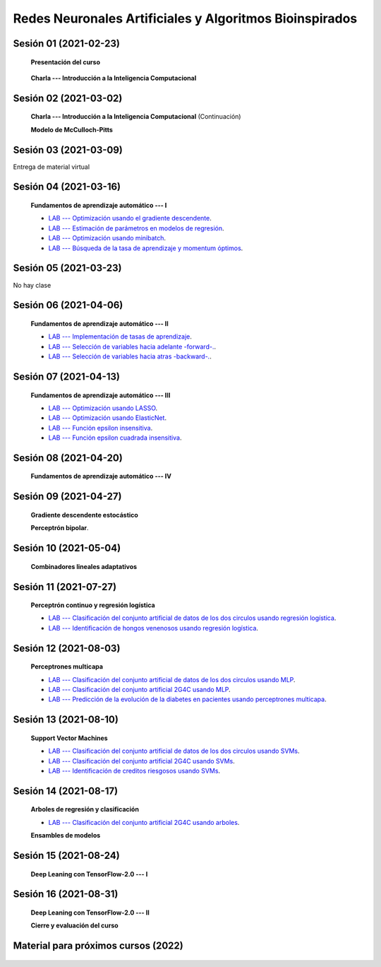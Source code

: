 Redes Neuronales Artificiales y Algoritmos Bioinspirados
=========================================================================================

Sesión 01 (2021-02-23)
^^^^^^^^^^^^^^^^^^^^^^^^^^^^^^^^^^^^^^^^^^^^^^^^^^^^^^^^^^^^^^^^^^^^^^^^^^^^^^^^^^^^^^^^^

    **Presentación del curso**

        .. toctree::
            :maxdepth: 1
            :glob:

            course-info

    
    **Charla --- Introducción a la Inteligencia Computacional**

Sesión 02 (2021-03-02)
^^^^^^^^^^^^^^^^^^^^^^^^^^^^^^^^^^^^^^^^^^^^^^^^^^^^^^^^^^^^^^^^^^^^^^^^^^^^^^^

    **Charla --- Introducción a la Inteligencia Computacional** (Continuación)
 

    **Modelo de McCulloch-Pitts**
    
    .. toctree::
        :titlesonly:
        :glob:
        
        /notebooks/sklearn/mccullochpitts/1-*

Sesión 03 (2021-03-09)
^^^^^^^^^^^^^^^^^^^^^^^^^^^^^^^^^^^^^^^^^^^^^^^^^^^^^^^^^^^^^^^^^^^^^^^^^^^^^^^

Entrega de material virtual

Sesión 04 (2021-03-16)
^^^^^^^^^^^^^^^^^^^^^^^^^^^^^^^^^^^^^^^^^^^^^^^^^^^^^^^^^^^^^^^^^^^^^^^^^^^^^^^

    **Fundamentos de aprendizaje automático --- I**

    .. toctree::
        :titlesonly:
        :glob:
        
        /notebooks/sklearn/fundamentals/1-*

    * `LAB --- Optimización usando el gradiente descendente <https://colab.research.google.com/github/jdvelasq/datalabs/blob/master/labs/optimizacion_usando_el_gradiente_descendente.ipynb>`_.


    * `LAB --- Estimación de parámetros en modelos de regresión <https://colab.research.google.com/github/jdvelasq/datalabs/blob/master/labs/estimacion_de_parametros_en_modelos_de_regresion.ipynb>`_.


    * `LAB --- Optimización usando minibatch <https://colab.research.google.com/github/jdvelasq/datalabs/blob/master/labs/optimizacion_usando_minibatch.ipynb>`_.


    * `LAB --- Búsqueda de la tasa de aprendizaje y momentum óptimos <https://colab.research.google.com/github/jdvelasq/datalabs/blob/master/labs/busqueda_de_la_tasa_de_aprendizaje_y_momentum_optimos.ipynb>`_.


Sesión 05 (2021-03-23)
^^^^^^^^^^^^^^^^^^^^^^^^^^^^^^^^^^^^^^^^^^^^^^^^^^^^^^^^^^^^^^^^^^^^^^^^^^^^^^^

No hay clase


Sesión 06 (2021-04-06)
^^^^^^^^^^^^^^^^^^^^^^^^^^^^^^^^^^^^^^^^^^^^^^^^^^^^^^^^^^^^^^^^^^^^^^^^^^^^^^^

    **Fundamentos de aprendizaje automático --- II**
    
    .. toctree::
        :titlesonly:
        :glob:
        
        /notebooks/sklearn/fundamentals/2-*

    * `LAB --- Implementación de tasas de aprendizaje <https://colab.research.google.com/github/jdvelasq/datalabs/blob/master/labs/implementacion_de_tasas_de_aprendizaje.ipynb>`_.


    * `LAB --- Selección de variables hacia adelante -forward-. <https://colab.research.google.com/github/jdvelasq/datalabs/blob/master/labs/seleccion_de_variables_hacia_adelante.ipynb>`_.


    * `LAB --- Selección de variables hacia atras -backward-. <https://colab.research.google.com/github/jdvelasq/datalabs/blob/master/labs/seleccion_de_variables_hacia_atras.ipynb>`_.


Sesión 07 (2021-04-13)
^^^^^^^^^^^^^^^^^^^^^^^^^^^^^^^^^^^^^^^^^^^^^^^^^^^^^^^^^^^^^^^^^^^^^^^^^^^^^^^

    **Fundamentos de aprendizaje automático --- III**
    
    .. toctree::
        :titlesonly:
        :glob:
        
        /notebooks/sklearn/fundamentals/3-*



    * `LAB --- Optimización usando LASSO <https://colab.research.google.com/github/jdvelasq/datalabs/blob/master/labs/optimizacion_usando_LASSO.ipynb>`_.


    * `LAB --- Optimización usando ElasticNet <https://colab.research.google.com/github/jdvelasq/datalabs/blob/master/labs/optimizacion_usando_ElasticNet.ipynb>`_.


    * `LAB --- Función epsilon insensitiva <https://colab.research.google.com/github/jdvelasq/datalabs/blob/master/labs/funcion_epsilon_insensitiva.ipynb>`_.


    * `LAB --- Función epsilon cuadrada insensitiva <https://colab.research.google.com/github/jdvelasq/datalabs/blob/master/labs/funcion_epsilon_cuadrada_insensitiva.ipynb>`_.



Sesión 08 (2021-04-20)
^^^^^^^^^^^^^^^^^^^^^^^^^^^^^^^^^^^^^^^^^^^^^^^^^^^^^^^^^^^^^^^^^^^^^^^^^^^^^^^

    **Fundamentos de aprendizaje automático --- IV**
    
    .. toctree::
        :titlesonly:
        :glob:
        
        /notebooks/sklearn/fundamentals/4-*



Sesión 09 (2021-04-27)
^^^^^^^^^^^^^^^^^^^^^^^^^^^^^^^^^^^^^^^^^^^^^^^^^^^^^^^^^^^^^^^^^^^^^^^^^^^^^^^

    **Gradiente descendente estocástico**

    .. toctree::
        :maxdepth: 1
        :glob:

        /notebooks/sklearn/sgd/*
    

    **Perceptrón bipolar**.

    .. toctree::
        :maxdepth: 1
        :glob:

        /notebooks/sklearn/bipolar-perceptron/1-*



Sesión 10 (2021-05-04)
^^^^^^^^^^^^^^^^^^^^^^^^^^^^^^^^^^^^^^^^^^^^^^^^^^^^^^^^^^^^^^^^^^^^^^^^^^^^^^^

    **Combinadores lineales adaptativos**
    
    .. toctree::
        :maxdepth: 1
        :glob:

        /notebooks/sklearn/adaline/*




Sesión 11 (2021-07-27)
^^^^^^^^^^^^^^^^^^^^^^^^^^^^^^^^^^^^^^^^^^^^^^^^^^^^^^^^^^^^^^^^^^^^^^^^^^^^^^^

    **Perceptrón continuo y regresión logística**
    
    .. toctree::
        :maxdepth: 1
        :glob:

        /notebooks/sklearn/continuous-perceptron/1-*

    .. toctree::
        :maxdepth: 1
        :glob:

        /notebooks/sklearn/logistic/1-*

    * `LAB --- Clasificación del conjunto artificial de datos de los dos circulos usando regresión logística <https://colab.research.google.com/github/jdvelasq/datalabs/blob/master/labs/clasificacion_del_conjunto_artificial_de_datos_de_los_dos_circulos_usando_regresion_logistica.ipynb>`_.


    * `LAB --- Identificación de hongos venenosos usando regresión logística <https://colab.research.google.com/github/jdvelasq/datalabs/blob/master/labs/identificacion_de_hongos_venenosos_usando_regresion_logistica.ipynb>`_.




Sesión 12 (2021-08-03)
^^^^^^^^^^^^^^^^^^^^^^^^^^^^^^^^^^^^^^^^^^^^^^^^^^^^^^^^^^^^^^^^^^^^^^^^^^^^^^^

    **Perceptrones multicapa**

    .. toctree::
        :maxdepth: 1
        :glob:

        /notebooks/sklearn/mlp/1-*


    * `LAB --- Clasificación del conjunto artificial de datos de los dos circulos usando MLP <https://colab.research.google.com/github/jdvelasq/datalabs/blob/master/labs/clasificacion_del_conjunto_artificial_de_datos_de_los_dos_circulos_usando_mlp.ipynb>`_.


    * `LAB --- Clasificación del conjunto artificial 2G4C usando MLP <https://colab.research.google.com/github/jdvelasq/datalabs/blob/master/labs/clasificacion_del_conjunto_artificial_2G4C_usando_mlp.ipynb>`_.


    * `LAB --- Predicción de la evolución de la diabetes en pacientes usando perceptrones multicapa <https://colab.research.google.com/github/jdvelasq/datalabs/blob/master/labs/prediccion_de_la_evolucion_de_la_diabetes_usando_mlp.ipynb>`_.




Sesión 13 (2021-08-10)
^^^^^^^^^^^^^^^^^^^^^^^^^^^^^^^^^^^^^^^^^^^^^^^^^^^^^^^^^^^^^^^^^^^^^^^^^^^^^^^

    **Support Vector Machines**

    .. toctree::
        :maxdepth: 1
        :glob:

        /notebooks/sklearn/svm/1-*

    * `LAB --- Clasificación del conjunto artificial de datos de los dos circulos usando SVMs <https://colab.research.google.com/github/jdvelasq/datalabs/blob/master/labs/clasificacion_del_conjunto_artificial_de_datos_de_los_dos_circulos_usando_svm.ipynb>`_.


    * `LAB --- Clasificación del conjunto artificial 2G4C usando SVMs <https://colab.research.google.com/github/jdvelasq/datalabs/blob/master/labs/clasificacion_del_conjunto_artificial_2G4C_usando_svm.ipynb>`_.


    * `LAB --- Identificación de creditos riesgosos usando SVMs <https://colab.research.google.com/github/jdvelasq/datalabs/blob/master/labs/identificacion_de_creditos_riesgosos_usando_svm.ipynb>`_.


Sesión 14 (2021-08-17)
^^^^^^^^^^^^^^^^^^^^^^^^^^^^^^^^^^^^^^^^^^^^^^^^^^^^^^^^^^^^^^^^^^^^^^^^^^^^^^^

    **Arboles de regresión y clasificación**

    .. toctree::
        :titlesonly:
        :glob:

        /notebooks/sklearn/trees/1-*

    * `LAB --- Clasificación del conjunto artificial 2G4C usando arboles <https://colab.research.google.com/github/jdvelasq/datalabs/blob/master/labs/clasificacion_del_conjunto_artificial_2G4C_usando_arboles.ipynb>`_.


    **Ensambles de modelos**

    .. toctree::
        :titlesonly:
        :glob:

        /notebooks/sklearn/ensembles/1-*


Sesión 15 (2021-08-24)
^^^^^^^^^^^^^^^^^^^^^^^^^^^^^^^^^^^^^^^^^^^^^^^^^^^^^^^^^^^^^^^^^^^^^^^^^^^^^^^

    **Deep Leaning con TensorFlow-2.0 --- I**

    .. toctree::
        :maxdepth: 1
        :glob:

        /notebooks/tensorflow/intro/1-*

    .. toctree::
        :maxdepth: 1
        :glob:

        /notebooks/tensorflow/texto/1-*
        
        
Sesión 16 (2021-08-31)
^^^^^^^^^^^^^^^^^^^^^^^^^^^^^^^^^^^^^^^^^^^^^^^^^^^^^^^^^^^^^^^^^^^^^^^^^^^^^^^

    **Deep Leaning con TensorFlow-2.0 --- II**

    .. toctree::
        :maxdepth: 1
        :glob:

        /notebooks/tensorflow/estimadores/1-*


    **Cierre y evaluación del curso**


            

Material para próximos cursos (2022)
^^^^^^^^^^^^^^^^^^^^^^^^^^^^^^^^^^^^^^^^^^^^^^^^^^^^^^^^^^^^^^^^^^^^^^^^^^^^^^^

    .. toctree::
        :maxdepth: 1
        :glob:

        /notebooks/sklearn/associative/*

    .. toctree::
        :maxdepth: 1
        :glob:

        /notebooks/optimization/1-*  
        /notebooks/optimization/2-*  
        /notebooks/optimization/3-*  
        /notebooks/optimization/4-*  
        /notebooks/optimization/anexo*  
            
    .. toctree::
        :maxdepth: 1
        :glob:


        /notebooks/fuzzy/1-*

    .. toctree::
        :maxdepth: 1
        :glob:

        /notebooks/sklearn/som/1-*

    .. toctree::
        :maxdepth: 1
        :glob:


        /notebooks/sklearn/cascor/1-*

    .. toctree::
        :maxdepth: 1
        :glob:

        /notebooks/sklearn/elm/1-*

    .. toctree::
        :maxdepth: 1
        :glob:

        /notebooks/sklearn/rbfn/1-*

    .. toctree::
        :maxdepth: 1
        :glob:            

        /notebooks/sklearn/pi-sigma/1-*

    .. toctree::
        :maxdepth: 1
        :glob:
                    
        /notebooks/sklearn/associative/1-*



